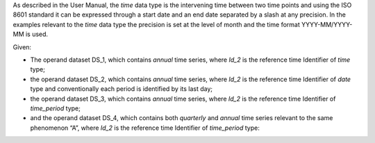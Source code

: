 As described in the User Manual, the *time* data type is the intervening time between two time points and using the
ISO 8601 standard it can be expressed through a start date and an end date separated by a slash at any precision. In
the examples relevant to the *time* data type the precision is set at the level of month and the time format
YYYY-MM/YYYY-MM is used.

Given:

* The operand dataset DS_1, which contains *annual* time series, where *Id_2* is the reference time Identifier of *time* type;
* the operand dataset DS_2, which contains *annual* time series, where *Id_2* is the reference time Identifier of *date* type and conventionally
  each period is identified by its last day;
* the operand dataset DS_3, which contains *annual* time series, where *Id_2* is the reference 
  time Identifier of *time_period* type;
* and the operand dataset DS_4, which contains both *quarterly* and *annual* time series relevant  to the same phenomenon “A”, where 
  *Id_2* is the reference time Identifier of *time_period* type: